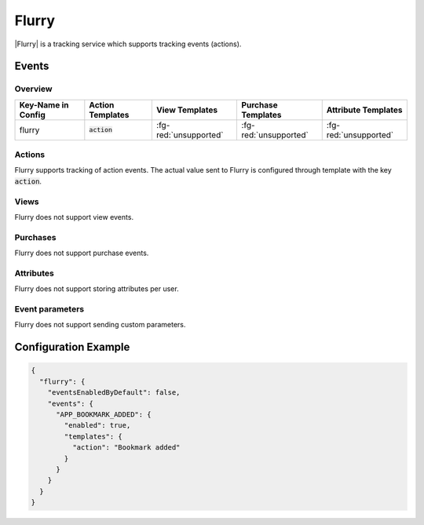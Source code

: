 ######
Flurry
######

.. versionadded:: 2.1.0

|Flurry| is a tracking service which supports tracking events (actions).

.. |Flurry| raw:: html

   <a href="https://developer.yahoo.com/analytics/" target="_blank">Flurry</a>

Events
######

Overview
********

+-----------------------+------------------------+-----------------------+------------------------+-----------------------+
| Key-Name in Config    | Action Templates       | View Templates        | Purchase Templates     | Attribute Templates   |
+=======================+========================+=======================+========================+=======================+
|                       |                        |                       |                        |                       |
| flurry                | :code:`action`         | :fg-red:`unsupported` | :fg-red:`unsupported`  | :fg-red:`unsupported` |
|                       |                        |                       |                        |                       |
+-----------------------+------------------------+-----------------------+------------------------+-----------------------+

Actions
*******

Flurry supports tracking of action events. The actual value sent to Flurry is configured through template with the key :code:`action`.

Views
*****

Flurry does not support view events.

Purchases
*********

Flurry does not support purchase events.

Attributes
**********

Flurry does not support storing attributes per user.

Event parameters
****************

Flurry does not support sending custom parameters.

Configuration Example
#####################

.. code-block:: json

  {
    "flurry": {
      "eventsEnabledByDefault": false,
      "events": {
        "APP_BOOKMARK_ADDED": {
          "enabled": true,
          "templates": {
            "action": "Bookmark added"
          }
        }
      }
    }
  }
